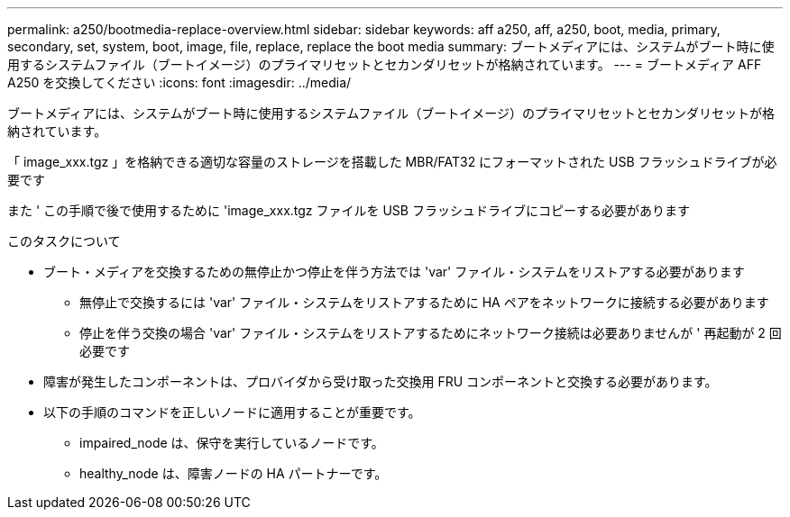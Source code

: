 ---
permalink: a250/bootmedia-replace-overview.html 
sidebar: sidebar 
keywords: aff a250, aff, a250, boot, media, primary, secondary, set, system, boot, image, file, replace, replace the boot media 
summary: ブートメディアには、システムがブート時に使用するシステムファイル（ブートイメージ）のプライマリセットとセカンダリセットが格納されています。 
---
= ブートメディア AFF A250 を交換してください
:icons: font
:imagesdir: ../media/


[role="lead"]
ブートメディアには、システムがブート時に使用するシステムファイル（ブートイメージ）のプライマリセットとセカンダリセットが格納されています。

「 image_xxx.tgz 」を格納できる適切な容量のストレージを搭載した MBR/FAT32 にフォーマットされた USB フラッシュドライブが必要です

また ' この手順で後で使用するために 'image_xxx.tgz ファイルを USB フラッシュドライブにコピーする必要があります

.このタスクについて
* ブート・メディアを交換するための無停止かつ停止を伴う方法では 'var' ファイル・システムをリストアする必要があります
+
** 無停止で交換するには 'var' ファイル・システムをリストアするために HA ペアをネットワークに接続する必要があります
** 停止を伴う交換の場合 'var' ファイル・システムをリストアするためにネットワーク接続は必要ありませんが ' 再起動が 2 回必要です


* 障害が発生したコンポーネントは、プロバイダから受け取った交換用 FRU コンポーネントと交換する必要があります。
* 以下の手順のコマンドを正しいノードに適用することが重要です。
+
** impaired_node は、保守を実行しているノードです。
** healthy_node は、障害ノードの HA パートナーです。



